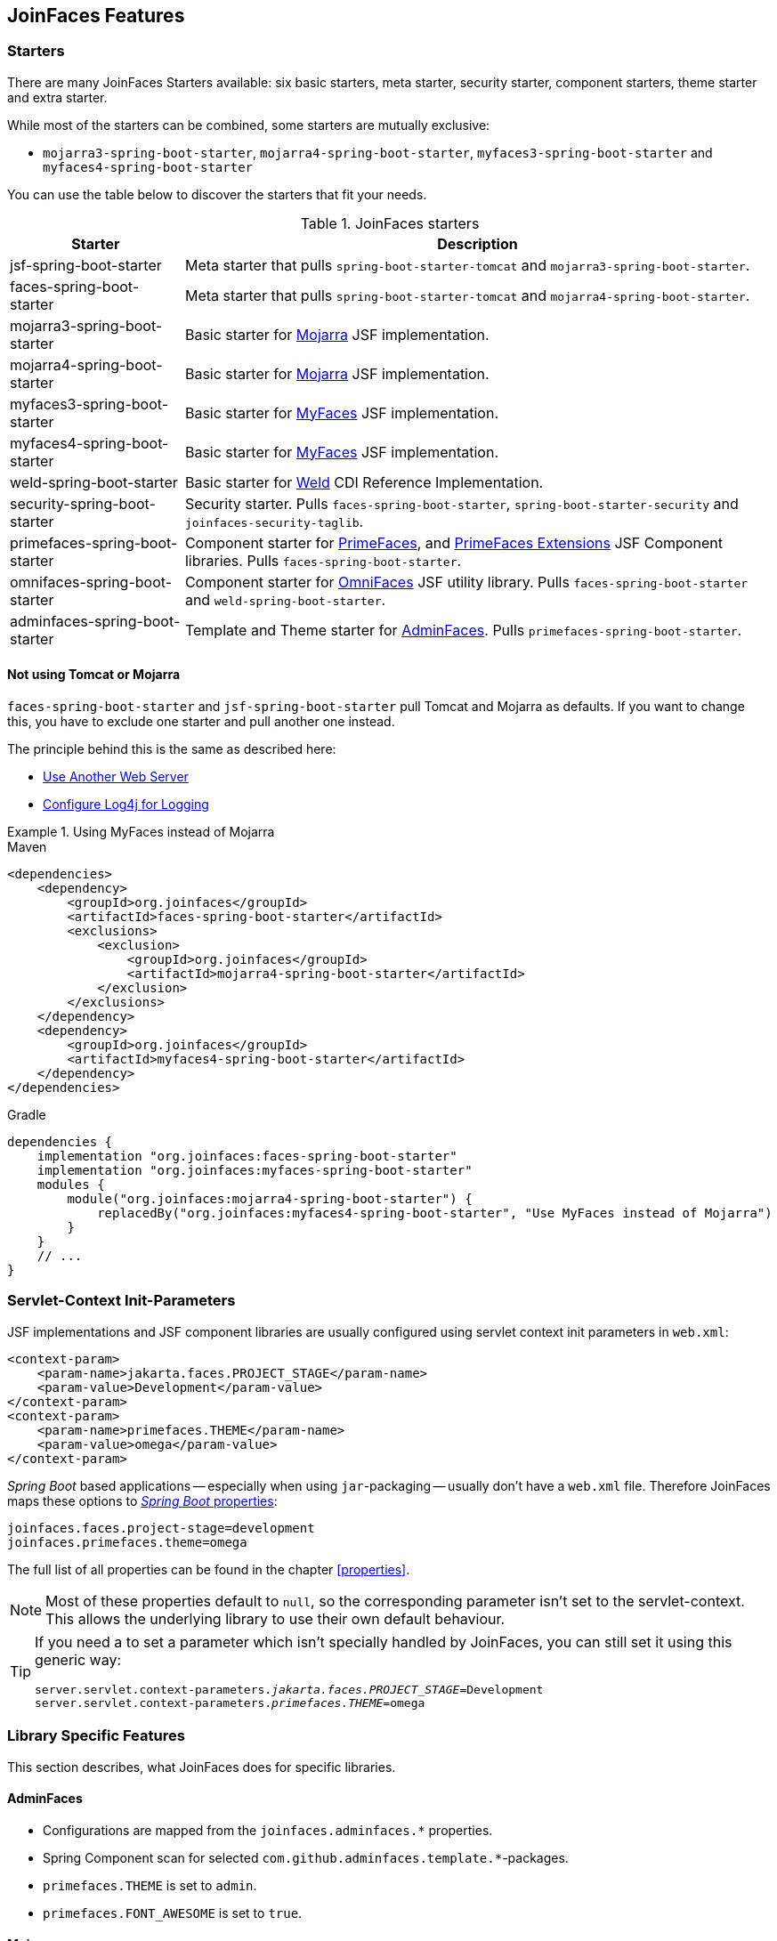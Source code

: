 == JoinFaces Features

=== Starters

There are many JoinFaces Starters available: six basic starters, meta starter, security starter, component starters, theme starter and extra starter.

While most of the starters can be combined, some starters are mutually exclusive:

- `mojarra3-spring-boot-starter`, `mojarra4-spring-boot-starter`, `myfaces3-spring-boot-starter` and `myfaces4-spring-boot-starter`

You can use the table below to discover the starters that fit your needs.

.JoinFaces starters
[%autowidth]
|===========
|Starter |Description

|jsf-spring-boot-starter
|Meta starter that pulls `spring-boot-starter-tomcat` and `mojarra3-spring-boot-starter`.

|faces-spring-boot-starter
|Meta starter that pulls `spring-boot-starter-tomcat` and `mojarra4-spring-boot-starter`.

|mojarra3-spring-boot-starter
|Basic starter for https://github.com/eclipse-ee4j/mojarra[Mojarra] JSF implementation.

|mojarra4-spring-boot-starter
|Basic starter for https://github.com/eclipse-ee4j/mojarra[Mojarra] JSF implementation.

|myfaces3-spring-boot-starter
|Basic starter for https://myfaces.apache.org/#/core30[MyFaces] JSF implementation.

|myfaces4-spring-boot-starter
|Basic starter for https://myfaces.apache.org/#/core40[MyFaces] JSF implementation.

|weld-spring-boot-starter
|Basic starter for https://weld.cdi-spec.org/[Weld] CDI Reference Implementation.

|security-spring-boot-starter
|Security starter. Pulls `faces-spring-boot-starter`, `spring-boot-starter-security` and `joinfaces-security-taglib`.

|primefaces-spring-boot-starter
|Component starter for https://primefaces.org[PrimeFaces], and https://primefaces-extensions.github.io/[PrimeFaces Extensions] JSF Component libraries. Pulls `faces-spring-boot-starter`.

|omnifaces-spring-boot-starter
|Component starter for https://omnifaces.org/[OmniFaces] JSF utility library. Pulls `faces-spring-boot-starter` and `weld-spring-boot-starter`.

|adminfaces-spring-boot-starter
|Template and Theme starter for https://adminfaces.github.io/site/[AdminFaces]. Pulls `primefaces-spring-boot-starter`.

|===========

==== Not using Tomcat or Mojarra
`faces-spring-boot-starter` and `jsf-spring-boot-starter` pull Tomcat and Mojarra as defaults. If you want to change this, you have to exclude one starter and pull another one instead.

The principle behind this is the same as described here:

- https://docs.spring.io/spring-boot/docs/{spring-boot-version}/reference/html/howto.html#howto.webserver.use-another[Use Another Web Server]
- https://docs.spring.io/spring-boot/docs/{spring-boot-version}/reference/html/howto.html#howto.logging.log4j[Configure Log4j for Logging]

.Using MyFaces instead of Mojarra
====
[source,xml,role=primary]
.Maven
----
<dependencies>
    <dependency>
        <groupId>org.joinfaces</groupId>
        <artifactId>faces-spring-boot-starter</artifactId>
        <exclusions>
            <exclusion>
                <groupId>org.joinfaces</groupId>
                <artifactId>mojarra4-spring-boot-starter</artifactId>
            </exclusion>
        </exclusions>
    </dependency>
    <dependency>
        <groupId>org.joinfaces</groupId>
        <artifactId>myfaces4-spring-boot-starter</artifactId>
    </dependency>
</dependencies>
----

[source,groovy,role=secondary]
.Gradle
----
dependencies {
    implementation "org.joinfaces:faces-spring-boot-starter"
    implementation "org.joinfaces:myfaces-spring-boot-starter"
    modules {
        module("org.joinfaces:mojarra4-spring-boot-starter") {
            replacedBy("org.joinfaces:myfaces4-spring-boot-starter", "Use MyFaces instead of Mojarra")
        }
    }
    // ...
}
----
====

=== Servlet-Context Init-Parameters

JSF implementations and JSF component libraries are usually configured using servlet context init parameters in `web.xml`:

[source,xml]
----
<context-param>
    <param-name>jakarta.faces.PROJECT_STAGE</param-name>
    <param-value>Development</param-value>
</context-param>
<context-param>
    <param-name>primefaces.THEME</param-name>
    <param-value>omega</param-value>
</context-param>
----

_Spring Boot_ based applications -- especially when using `jar`-packaging -- usually don't have a `web.xml` file.
Therefore JoinFaces maps these options to
https://docs.spring.io/spring-boot/docs/{spring-boot-version}/reference/html/features.html#features.external-config[_Spring Boot_ properties]:

[source,properties]
----
joinfaces.faces.project-stage=development
joinfaces.primefaces.theme=omega
----

The full list of all properties can be found in the chapter <<properties>>.

NOTE: Most of these properties default to `null`, so the corresponding parameter isn't set to the servlet-context.
This allows the underlying library to use their own default behaviour.

[TIP]
====
If you need a to set a parameter which isn't specially handled by JoinFaces, you can still set it using this generic way:

[source,properties,subs="+quotes"]
----
server.servlet.context-parameters._jakarta.faces.PROJECT_STAGE_=Development
server.servlet.context-parameters._primefaces.THEME_=omega
----
====

=== Library Specific Features

This section describes, what JoinFaces does for specific libraries.

==== AdminFaces

* Configurations are mapped from the `joinfaces.adminfaces.*` properties.
* Spring Component scan for selected `com.github.adminfaces.template.*`-packages.
* `primefaces.THEME` is set to `admin`.
* `primefaces.FONT_AWESOME` is set to `true`.

==== Mojarra

* `com.sun.faces.\*` servlet-context init-parameters are mapped from `joinfaces.mojarra.*` properties.
* `com.sun.faces.config.FacesInitializer` is executed for embedded servlet containers.

==== MyFaces

* `org.apache.myfaces.\*` servlet-context init-parameters are mapped from `joinfaces.myfaces.*` properties.
* `org.apache.myfaces.ee.MyFacesContainerInitializer` is executed for embedded servlet containers.
* `org.apache.myfaces.webapp.StartupServletContextListener` is registered for embedded servlet containers.
* A `org.apache.myfaces.spi.AnnotationProvider` implementation is provided for embedded servlet containers
which reuses the classpath-scan results from `MyFacesContainerInitializer`.

==== OmniFaces

* `org.omnifaces.\*` servlet-context init-parameters are mapped from `joinfaces.omnifaces.*` properties.
* `org.omnifaces.facesviews.FacesViewsInitializer` or `org.omnifaces.ApplicationInitializer`
are executed for embedded servlet containers.

==== PrimeFaces

* `primefaces.\*` servlet-context init-parameters are mapped from `joinfaces.primefaces.*` properties.

==== Weld

* `org.jboss.weld.environment.servlet.EnhancedListener` is executed for embedded servlet containers.

=== JSF and CDI scope-annotations support

JSF and CDI scope-annotations are automatically supported.

The following annotations can be used to define the scope of Spring beans:

==== Spring's default annotations

- https://docs.spring.io/spring-framework/docs/current/javadoc-api/org/springframework/web/context/annotation/ApplicationScope.html[`@org.springframework.web.context.annotation.ApplicationScope`] or https://docs.spring.io/spring-framework/docs/current/javadoc-api/org/springframework/context/annotation/Scope.html[`@org.springframework.context.annotation.Scope("application")`]
- https://docs.spring.io/spring-framework/docs/current/javadoc-api/org/springframework/web/context/annotation/RequestScope.html[`@org.springframework.web.context.annotation.RequestScope`] or https://docs.spring.io/spring-framework/docs/current/javadoc-api/org/springframework/context/annotation/Scope.html[`@org.springframework.context.annotation.Scope("request")`]
- https://docs.spring.io/spring-framework/docs/current/javadoc-api/org/springframework/web/context/annotation/SessionScope.html[`@org.springframework.web.context.annotation.SessionScope`] or https://docs.spring.io/spring-framework/docs/current/javadoc-api/org/springframework/context/annotation/Scope.html[`@org.springframework.context.annotation.Scope("session")`]
- https://docs.spring.io/spring-framework/docs/current/javadoc-api/org/springframework/context/annotation/Scope.html[`@org.springframework.context.annotation.Scope("view")`]

==== New JSF Scope annotation (JSF >= 2.2)

- https://docs.oracle.com/javaee/7/api/javax/faces/view/ViewScoped.html[`@jakarta.faces.view.ViewScoped`] (mapped to Joinfaces' `view` scope)

==== Old JSF Scope annotations (JSF <= 2.1)

CAUTION: The following annotations are only supported for backwards compatibility.
New applications should only use the annotations above.

- https://docs.oracle.com/javaee/7/api/javax/faces/bean/ApplicationScoped.html[`@jakarta.faces.bean.ApplicationScoped`] (mapped to Spring's `application` scope)
- https://docs.oracle.com/javaee/7/api/javax/faces/bean/NoneScoped.html[`@jakarta.faces.bean.NoneScoped`] (mapped to Spring's `prototype` scope)
- https://docs.oracle.com/javaee/7/api/javax/faces/bean/RequestScoped.html[`@jakarta.faces.bean.RequestScoped`] (mapped to Spring's `request` scope)
- https://docs.oracle.com/javaee/7/api/javax/faces/bean/SessionScoped.html[`@jakarta.faces.bean.SessionScoped`] (mapped to Spring's `session` scope)
- https://docs.oracle.com/javaee/7/api/javax/faces/bean/ViewScoped.html[`@jakarta.faces.bean.ViewScoped`] (mapped to Joinfaces' `view` scope)

==== CDI Annotations

- https://docs.oracle.com/javaee/7/api/javax/enterprise/context/ApplicationScoped.html[`@jakarta.enterprise.context.ApplicationScoped`] (mapped to Spring's `application` scope)
- https://docs.oracle.com/javaee/7/api/javax/enterprise/context/ConversationScoped.html[`@jakarta.enterprise.context.ConversationScoped`] (mapped to Spring's `session` scope)
- https://docs.oracle.com/javaee/7/api/javax/enterprise/context/RequestScoped.html[`@jakarta.enterprise.context.RequestScoped`] (mapped to Spring's `request` scope)
- https://docs.oracle.com/javaee/7/api/javax/enterprise/context/SessionScoped.html[`@jakarta.enterprise.context.SessionScoped`] (mapped to Spring's `session` scope)

=== Spring Security JSF Facelet Tag support

JoinFaces enables Spring Security JSF Facelet Tag support in order to secure JSF pages. It will work if Spring Security is present at classpath.

Namespace: **https://joinfaces.org/security**

.Spring Security JSF Facelet Tags
|===========
|Tag |Description

|`authorize`
|perform Spring Security authorization decisions, using attributes: ifAnyGranted, ifAllGranted, ifNotGranted, access, url, method, var.

|`anonymous`
|verify if the user is anonymous.

|`authenticated`
|verify if the user is not anonymous.

|`fullyAuthenticated`
|verify if the is not an anonymous or a remember-me user.
|===========

.Spring Security JSF Facelet Functions
|===========
|Function |Description

|`areAllGranted`
|returns true if the user has all of of the given authorities.

|`areAnyGranted`
|returns true if the user has any of the given authorities.

|`areNotGranted`
|returns true if the user does not have any of the given authorities.

|`isAllowed`
|returns true if the user is allowed to access the given URL and HTTP method combination.

|`isAnonymous`
|returns true if user is anonymous.

|`isAuthenticated`
|returns true if the user is not anonymous.

|`isFullyAuthenticated`
|returns true if the is not an anonymous or a remember-me user.
|===========

NOTE: https://docs.spring.io/spring-webflow/docs/current/reference/html/spring-faces.html#spring-faces-security-taglib[Spring Web Flow] has similar feature. JoinFaces Spring Security JSF Facelet Tag has different tags and functions signatures, does not requires additional configuration nor require Spring Web Flow.
